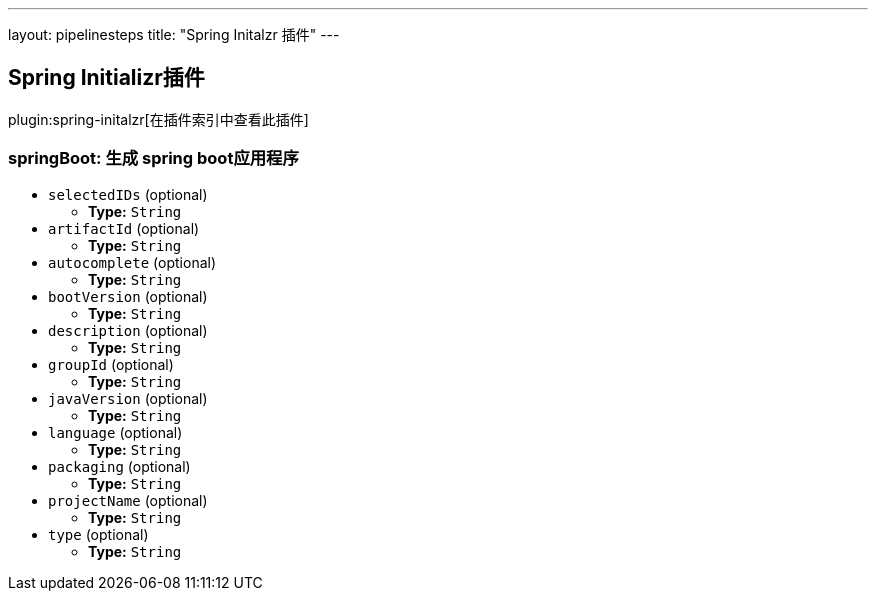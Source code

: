 ---
layout: pipelinesteps
title: "Spring Initalzr 插件"
---

:notitle:
:description:
:author:
:email: jenkinsci-users@googlegroups.com
:sectanchors:
:toc: left

== Spring Initializr插件

plugin:spring-initalzr[在插件索引中查看此插件]

=== +springBoot+: 生成 spring boot应用程序
++++
<ul><li><code>selectedIDs</code> (optional)
<ul><li><b>Type:</b> <code>String</code></li></ul></li>
<li><code>artifactId</code> (optional)
<ul><li><b>Type:</b> <code>String</code></li></ul></li>
<li><code>autocomplete</code> (optional)
<ul><li><b>Type:</b> <code>String</code></li></ul></li>
<li><code>bootVersion</code> (optional)
<ul><li><b>Type:</b> <code>String</code></li></ul></li>
<li><code>description</code> (optional)
<ul><li><b>Type:</b> <code>String</code></li></ul></li>
<li><code>groupId</code> (optional)
<ul><li><b>Type:</b> <code>String</code></li></ul></li>
<li><code>javaVersion</code> (optional)
<ul><li><b>Type:</b> <code>String</code></li></ul></li>
<li><code>language</code> (optional)
<ul><li><b>Type:</b> <code>String</code></li></ul></li>
<li><code>packaging</code> (optional)
<ul><li><b>Type:</b> <code>String</code></li></ul></li>
<li><code>projectName</code> (optional)
<ul><li><b>Type:</b> <code>String</code></li></ul></li>
<li><code>type</code> (optional)
<ul><li><b>Type:</b> <code>String</code></li></ul></li>
</ul>


++++
